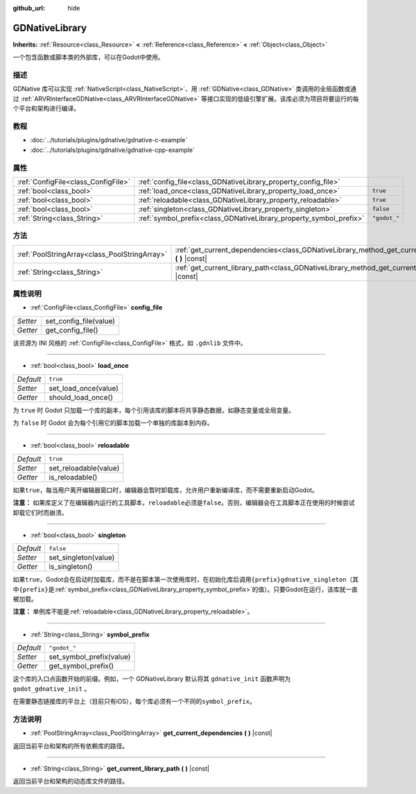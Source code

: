 :github_url: hide

.. Generated automatically by doc/tools/make_rst.py in Godot's source tree.
.. DO NOT EDIT THIS FILE, but the GDNativeLibrary.xml source instead.
.. The source is found in doc/classes or modules/<name>/doc_classes.

.. _class_GDNativeLibrary:

GDNativeLibrary
===============

**Inherits:** :ref:`Resource<class_Resource>` **<** :ref:`Reference<class_Reference>` **<** :ref:`Object<class_Object>`

一个包含函数或脚本类的外部库，可以在Godot中使用。

描述
----

GDNative 库可以实现 :ref:`NativeScript<class_NativeScript>`\ 、用 :ref:`GDNative<class_GDNative>` 类调用的全局函数或通过 :ref:`ARVRInterfaceGDNative<class_ARVRInterfaceGDNative>` 等接口实现的低级引擎扩展。该库必须为项目将要运行的每个平台和架构进行编译。

教程
----

- :doc:`../tutorials/plugins/gdnative/gdnative-c-example`

- :doc:`../tutorials/plugins/gdnative/gdnative-cpp-example`

属性
----

+-------------------------------------+--------------------------------------------------------------------+--------------+
| :ref:`ConfigFile<class_ConfigFile>` | :ref:`config_file<class_GDNativeLibrary_property_config_file>`     |              |
+-------------------------------------+--------------------------------------------------------------------+--------------+
| :ref:`bool<class_bool>`             | :ref:`load_once<class_GDNativeLibrary_property_load_once>`         | ``true``     |
+-------------------------------------+--------------------------------------------------------------------+--------------+
| :ref:`bool<class_bool>`             | :ref:`reloadable<class_GDNativeLibrary_property_reloadable>`       | ``true``     |
+-------------------------------------+--------------------------------------------------------------------+--------------+
| :ref:`bool<class_bool>`             | :ref:`singleton<class_GDNativeLibrary_property_singleton>`         | ``false``    |
+-------------------------------------+--------------------------------------------------------------------+--------------+
| :ref:`String<class_String>`         | :ref:`symbol_prefix<class_GDNativeLibrary_property_symbol_prefix>` | ``"godot_"`` |
+-------------------------------------+--------------------------------------------------------------------+--------------+

方法
----

+-----------------------------------------------+------------------------------------------------------------------------------------------------------------+
| :ref:`PoolStringArray<class_PoolStringArray>` | :ref:`get_current_dependencies<class_GDNativeLibrary_method_get_current_dependencies>` **(** **)** |const| |
+-----------------------------------------------+------------------------------------------------------------------------------------------------------------+
| :ref:`String<class_String>`                   | :ref:`get_current_library_path<class_GDNativeLibrary_method_get_current_library_path>` **(** **)** |const| |
+-----------------------------------------------+------------------------------------------------------------------------------------------------------------+

属性说明
--------

.. _class_GDNativeLibrary_property_config_file:

- :ref:`ConfigFile<class_ConfigFile>` **config_file**

+----------+------------------------+
| *Setter* | set_config_file(value) |
+----------+------------------------+
| *Getter* | get_config_file()      |
+----------+------------------------+

该资源为 INI 风格的 :ref:`ConfigFile<class_ConfigFile>` 格式，如 ``.gdnlib`` 文件中。

----

.. _class_GDNativeLibrary_property_load_once:

- :ref:`bool<class_bool>` **load_once**

+-----------+----------------------+
| *Default* | ``true``             |
+-----------+----------------------+
| *Setter*  | set_load_once(value) |
+-----------+----------------------+
| *Getter*  | should_load_once()   |
+-----------+----------------------+

为 ``true`` 时 Godot 只加载一个库的副本，每个引用该库的脚本将共享静态数据，如静态变量或全局变量。

为 ``false`` 时 Godot 会为每个引用它的脚本加载一个单独的库副本到内存。

----

.. _class_GDNativeLibrary_property_reloadable:

- :ref:`bool<class_bool>` **reloadable**

+-----------+-----------------------+
| *Default* | ``true``              |
+-----------+-----------------------+
| *Setter*  | set_reloadable(value) |
+-----------+-----------------------+
| *Getter*  | is_reloadable()       |
+-----------+-----------------------+

如果\ ``true``\ ，每当用户离开编辑器窗口时，编辑器会暂时卸载库，允许用户重新编译库，而不需要重新启动Godot。

\ **注意：** 如果库定义了在编辑器内运行的工具脚本，\ ``reloadable``\ 必须是\ ``false``\ 。否则，编辑器会在工具脚本正在使用的时候尝试卸载它们时而崩溃。

----

.. _class_GDNativeLibrary_property_singleton:

- :ref:`bool<class_bool>` **singleton**

+-----------+----------------------+
| *Default* | ``false``            |
+-----------+----------------------+
| *Setter*  | set_singleton(value) |
+-----------+----------------------+
| *Getter*  | is_singleton()       |
+-----------+----------------------+

如果\ ``true``\ ，Godot会在启动时加载库，而不是在脚本第一次使用库时，在初始化库后调用\ ``{prefix}gdnative_singleton``\ （其中\ ``{prefix}``\ 是\ :ref:`symbol_prefix<class_GDNativeLibrary_property_symbol_prefix>`\ 的值）。只要Godot在运行，该库就一直被加载。

\ **注意：** 单例库不能是\ :ref:`reloadable<class_GDNativeLibrary_property_reloadable>`\ 。

----

.. _class_GDNativeLibrary_property_symbol_prefix:

- :ref:`String<class_String>` **symbol_prefix**

+-----------+--------------------------+
| *Default* | ``"godot_"``             |
+-----------+--------------------------+
| *Setter*  | set_symbol_prefix(value) |
+-----------+--------------------------+
| *Getter*  | get_symbol_prefix()      |
+-----------+--------------------------+

这个库的入口点函数开始的前缀。例如，一个 GDNativeLibrary 默认将其 ``gdnative_init`` 函数声明为 ``godot_gdnative_init`` 。

在需要静态链接库的平台上（目前只有iOS），每个库必须有一个不同的\ ``symbol_prefix``\ 。

方法说明
--------

.. _class_GDNativeLibrary_method_get_current_dependencies:

- :ref:`PoolStringArray<class_PoolStringArray>` **get_current_dependencies** **(** **)** |const|

返回当前平台和架构的所有依赖库的路径。

----

.. _class_GDNativeLibrary_method_get_current_library_path:

- :ref:`String<class_String>` **get_current_library_path** **(** **)** |const|

返回当前平台和架构的动态库文件的路径。

.. |virtual| replace:: :abbr:`virtual (This method should typically be overridden by the user to have any effect.)`
.. |const| replace:: :abbr:`const (This method has no side effects. It doesn't modify any of the instance's member variables.)`
.. |vararg| replace:: :abbr:`vararg (This method accepts any number of arguments after the ones described here.)`

